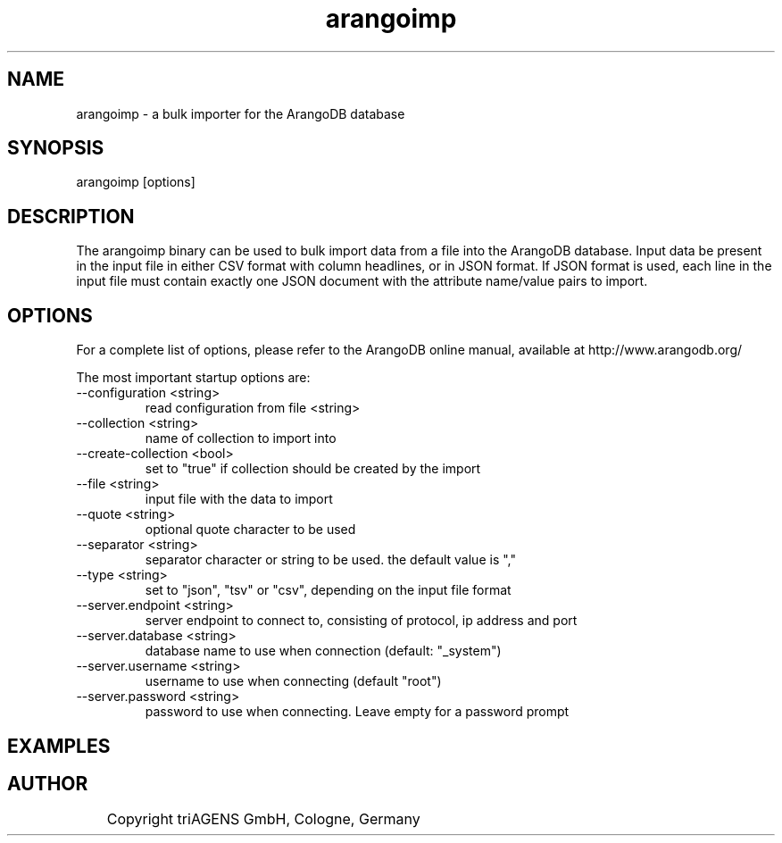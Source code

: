 .TH arangoimp 1 "So 30. Sep 01:36:14 CEST 2012" "" "ArangoDB"
.SH NAME
arangoimp - a bulk importer for the ArangoDB database
.SH SYNOPSIS
arangoimp [options] 
.SH DESCRIPTION
The arangoimp binary can be used to bulk import data from a file into the
ArangoDB database. Input data be present in the input file in either CSV
format with column headlines, or in JSON format. If JSON format is used,
each line in the input file must contain exactly one JSON document with 
the attribute name/value pairs to import.
.SH OPTIONS
For a complete list of options, please refer to the ArangoDB
online manual, available at http://www.arangodb.org/

The most important startup options are:

.IP "--configuration <string>"
read configuration from file <string> 
.IP "--collection <string>"
name of collection to import into 
.IP "--create-collection <bool>"
set to "true" if collection should be created by the import 
.IP "--file <string>"
input file with the data to import 
.IP "--quote <string>"
optional quote character to be used 
.IP "--separator <string>"
separator character or string to be used. the default value is "," 
.IP "--type <string>"
set to "json", "tsv" or "csv", depending on the input file format 
.IP "--server.endpoint <string>"
server endpoint to connect to, consisting of protocol, ip address and port 
.IP "--server.database <string>"
database name to use when connection (default: "_system")
.IP "--server.username <string>"
username to use when connecting (default "root") 
.IP "--server.password <string>"
password to use when connecting. Leave empty for a password prompt 
.SH EXAMPLES

.SH AUTHOR
	    Copyright triAGENS GmbH, Cologne, Germany
